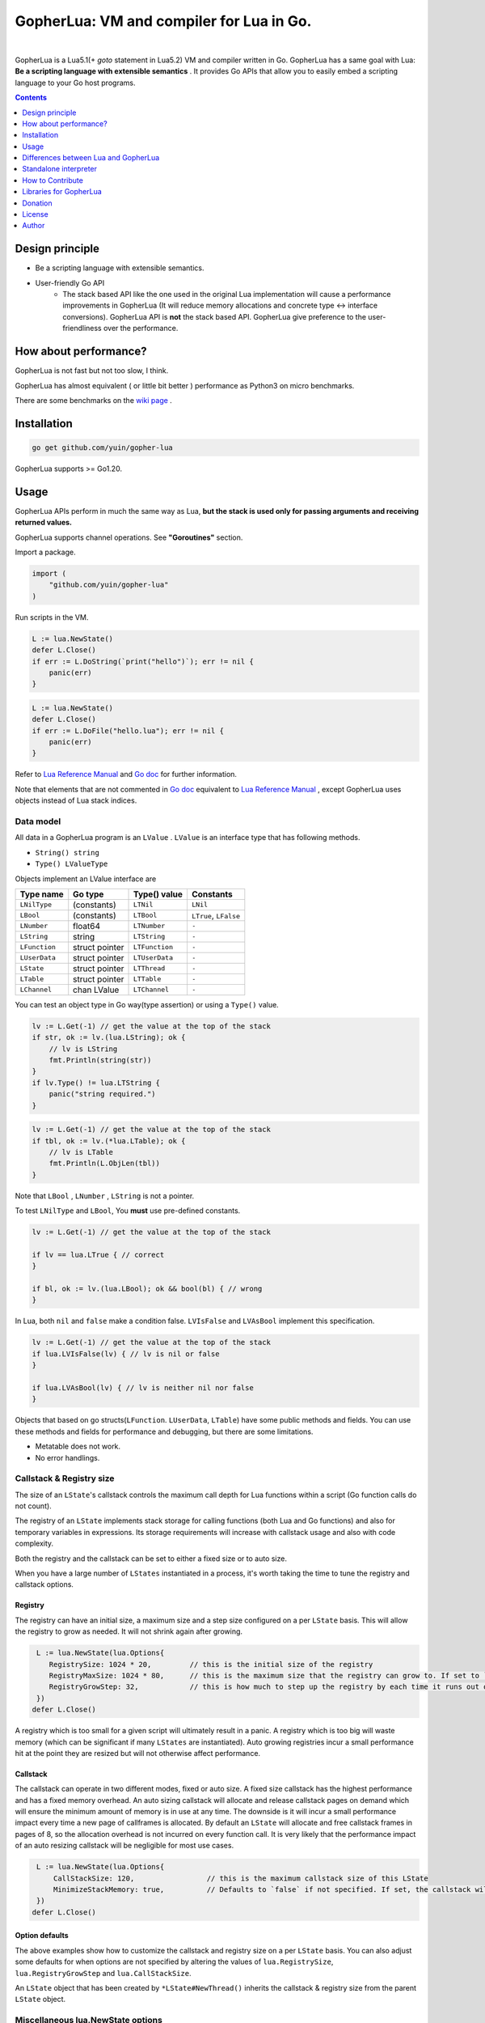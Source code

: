 
===============================================================================
GopherLua: VM and compiler for Lua in Go.
===============================================================================

.. image:: https://pkg.go.dev/badge/github.com/yuin/gopher-lua.svg
    :target: https://pkg.go.dev/github.com/yuin/gopher-lua

.. image:: https://github.com/yuin/gopher-lua/workflows/test/badge.svg?branch=master&event=push
    :target: https://github.com/yuin/gopher-lua/actions?query=workflow:test

.. image:: https://coveralls.io/repos/github/yuin/gopher-lua/badge.svg?branch=master
    :target: https://coveralls.io/github/yuin/gopher-lua

.. image:: https://badges.gitter.im/Join%20Chat.svg
    :alt: Join the chat at https://gitter.im/yuin/gopher-lua
    :target: https://gitter.im/yuin/gopher-lua?utm_source=badge&utm_medium=badge&utm_campaign=pr-badge&utm_content=badge

|


GopherLua is a Lua5.1(+ `goto` statement in Lua5.2) VM and compiler written in Go. GopherLua has a same goal
with Lua: **Be a scripting language with extensible semantics** . It provides
Go APIs that allow you to easily embed a scripting language to your Go host
programs.

.. contents::
   :depth: 1

----------------------------------------------------------------
Design principle
----------------------------------------------------------------

- Be a scripting language with extensible semantics.
- User-friendly Go API
    - The stack based API like the one used in the original Lua
      implementation will cause a performance improvements in GopherLua
      (It will reduce memory allocations and concrete type <-> interface conversions).
      GopherLua API is **not** the stack based API.
      GopherLua give preference to the user-friendliness over the performance.

----------------------------------------------------------------
How about performance?
----------------------------------------------------------------
GopherLua is not fast but not too slow, I think.

GopherLua has almost equivalent ( or little bit better ) performance as Python3 on micro benchmarks.

There are some benchmarks on the `wiki page <https://github.com/yuin/gopher-lua/wiki/Benchmarks>`_ .

----------------------------------------------------------------
Installation
----------------------------------------------------------------

.. code-block:: bash

   go get github.com/yuin/gopher-lua

GopherLua supports >= Go1.20.

----------------------------------------------------------------
Usage
----------------------------------------------------------------
GopherLua APIs perform in much the same way as Lua, **but the stack is used only
for passing arguments and receiving returned values.**

GopherLua supports channel operations. See **"Goroutines"** section.

Import a package.

.. code-block:: go

   import (
       "github.com/yuin/gopher-lua"
   )

Run scripts in the VM.

.. code-block:: go

   L := lua.NewState()
   defer L.Close()
   if err := L.DoString(`print("hello")`); err != nil {
       panic(err)
   }

.. code-block:: go

   L := lua.NewState()
   defer L.Close()
   if err := L.DoFile("hello.lua"); err != nil {
       panic(err)
   }

Refer to `Lua Reference Manual <http://www.lua.org/manual/5.1/>`_ and `Go doc <http://godoc.org/github.com/yuin/gopher-lua>`_ for further information.

Note that elements that are not commented in `Go doc <http://godoc.org/github.com/yuin/gopher-lua>`_ equivalent to `Lua Reference Manual <http://www.lua.org/manual/5.1/>`_ , except GopherLua uses objects instead of Lua stack indices.

~~~~~~~~~~~~~~~~~~~~~~~~~~~~~~~~~~~~~~~~~~~~~~~~~~~~~
Data model
~~~~~~~~~~~~~~~~~~~~~~~~~~~~~~~~~~~~~~~~~~~~~~~~~~~~~
All data in a GopherLua program is an ``LValue`` . ``LValue`` is an interface
type that has following methods.

- ``String() string``
- ``Type() LValueType``


Objects implement an LValue interface are

================ ========================= ================== =======================
 Type name        Go type                   Type() value       Constants
================ ========================= ================== =======================
 ``LNilType``      (constants)              ``LTNil``          ``LNil``
 ``LBool``         (constants)              ``LTBool``         ``LTrue``, ``LFalse``
 ``LNumber``        float64                 ``LTNumber``       ``-``
 ``LString``        string                  ``LTString``       ``-``
 ``LFunction``      struct pointer          ``LTFunction``     ``-``
 ``LUserData``      struct pointer          ``LTUserData``     ``-``
 ``LState``         struct pointer          ``LTThread``       ``-``
 ``LTable``         struct pointer          ``LTTable``        ``-``
 ``LChannel``       chan LValue             ``LTChannel``      ``-``
================ ========================= ================== =======================

You can test an object type in Go way(type assertion) or using a ``Type()`` value.

.. code-block:: go

   lv := L.Get(-1) // get the value at the top of the stack
   if str, ok := lv.(lua.LString); ok {
       // lv is LString
       fmt.Println(string(str))
   }
   if lv.Type() != lua.LTString {
       panic("string required.")
   }

.. code-block:: go

   lv := L.Get(-1) // get the value at the top of the stack
   if tbl, ok := lv.(*lua.LTable); ok {
       // lv is LTable
       fmt.Println(L.ObjLen(tbl))
   }

Note that ``LBool`` , ``LNumber`` , ``LString`` is not a pointer.

To test ``LNilType`` and ``LBool``, You **must** use pre-defined constants.

.. code-block:: go

   lv := L.Get(-1) // get the value at the top of the stack

   if lv == lua.LTrue { // correct
   }

   if bl, ok := lv.(lua.LBool); ok && bool(bl) { // wrong
   }

In Lua, both ``nil`` and ``false`` make a condition false. ``LVIsFalse`` and ``LVAsBool`` implement this specification.

.. code-block:: go

   lv := L.Get(-1) // get the value at the top of the stack
   if lua.LVIsFalse(lv) { // lv is nil or false
   }

   if lua.LVAsBool(lv) { // lv is neither nil nor false
   }

Objects that based on go structs(``LFunction``. ``LUserData``, ``LTable``)
have some public methods and fields. You can use these methods and fields for
performance and debugging, but there are some limitations.

- Metatable does not work.
- No error handlings.

~~~~~~~~~~~~~~~~~~~~~~~~~~~~~~~~~~~~~~~~~~~~~~~~~~~~~
Callstack & Registry size
~~~~~~~~~~~~~~~~~~~~~~~~~~~~~~~~~~~~~~~~~~~~~~~~~~~~~
The size of an ``LState``'s callstack controls the maximum call depth for Lua functions within a script (Go function calls do not count).

The registry of an ``LState`` implements stack storage for calling functions (both Lua and Go functions) and also for temporary variables in expressions. Its storage requirements will increase with callstack usage and also with code complexity.

Both the registry and the callstack can be set to either a fixed size or to auto size.

When you have a large number of ``LStates`` instantiated in a process, it's worth taking the time to tune the registry and callstack options.

+++++++++
Registry
+++++++++

The registry can have an initial size, a maximum size and a step size configured on a per ``LState`` basis. This will allow the registry to grow as needed. It will not shrink again after growing.

.. code-block:: go

    L := lua.NewState(lua.Options{
       RegistrySize: 1024 * 20,         // this is the initial size of the registry
       RegistryMaxSize: 1024 * 80,      // this is the maximum size that the registry can grow to. If set to `0` (the default) then the registry will not auto grow
       RegistryGrowStep: 32,            // this is how much to step up the registry by each time it runs out of space. The default is `32`.
    })
   defer L.Close()

A registry which is too small for a given script will ultimately result in a panic. A registry which is too big will waste memory (which can be significant if many ``LStates`` are instantiated).
Auto growing registries incur a small performance hit at the point they are resized but will not otherwise affect performance.

+++++++++
Callstack
+++++++++

The callstack can operate in two different modes, fixed or auto size.
A fixed size callstack has the highest performance and has a fixed memory overhead.
An auto sizing callstack will allocate and release callstack pages on demand which will ensure the minimum amount of memory is in use at any time. The downside is it will incur a small performance impact every time a new page of callframes is allocated.
By default an ``LState`` will allocate and free callstack frames in pages of 8, so the allocation overhead is not incurred on every function call. It is very likely that the performance impact of an auto resizing callstack will be negligible for most use cases.

.. code-block:: go

    L := lua.NewState(lua.Options{
        CallStackSize: 120,                 // this is the maximum callstack size of this LState
        MinimizeStackMemory: true,          // Defaults to `false` if not specified. If set, the callstack will auto grow and shrink as needed up to a max of `CallStackSize`. If not set, the callstack will be fixed at `CallStackSize`.
    })
   defer L.Close()

++++++++++++++++
Option defaults
++++++++++++++++

The above examples show how to customize the callstack and registry size on a per ``LState`` basis. You can also adjust some defaults for when options are not specified by altering the values of ``lua.RegistrySize``, ``lua.RegistryGrowStep`` and ``lua.CallStackSize``.

An ``LState`` object that has been created by ``*LState#NewThread()`` inherits the callstack & registry size from the parent ``LState`` object.

~~~~~~~~~~~~~~~~~~~~~~~~~~~~~~~~~~~~~~~~~~~~~~~~~~~~~
Miscellaneous lua.NewState options
~~~~~~~~~~~~~~~~~~~~~~~~~~~~~~~~~~~~~~~~~~~~~~~~~~~~~
- **Options.SkipOpenLibs bool(default false)**
    - By default, GopherLua opens all built-in libraries when new LState is created.
    - You can skip this behaviour by setting this to ``true`` .
    - Using the various `OpenXXX(L *LState) int` functions you can open only those libraries that you require, for an example see below.
- **Options.IncludeGoStackTrace bool(default false)**
    - By default, GopherLua does not show Go stack traces when panics occur.
    - You can get Go stack traces by setting this to ``true`` .

~~~~~~~~~~~~~~~~~~~~~~~~~~~~~~~~~~~~~~~~~~~~~~~~~~~~~
API
~~~~~~~~~~~~~~~~~~~~~~~~~~~~~~~~~~~~~~~~~~~~~~~~~~~~~

Refer to `Lua Reference Manual <http://www.lua.org/manual/5.1/>`_ and `Go doc(LState methods) <http://godoc.org/github.com/yuin/gopher-lua>`_ for further information.

+++++++++++++++++++++++++++++++++++++++++
Calling Go from Lua
+++++++++++++++++++++++++++++++++++++++++

.. code-block:: go

   func Double(L *lua.LState) int {
       lv := L.ToInt(1)             /* get argument */
       L.Push(lua.LNumber(lv * 2)) /* push result */
       return 1                     /* number of results */
   }

   func main() {
       L := lua.NewState()
       defer L.Close()
       L.SetGlobal("double", L.NewFunction(Double)) /* Original lua_setglobal uses stack... */
   }

.. code-block:: lua

   print(double(20)) -- > "40"

Any function registered with GopherLua is a ``lua.LGFunction``, defined in ``value.go``

.. code-block:: go

   type LGFunction func(*LState) int

Working with coroutines.

.. code-block:: go

   co, _ := L.NewThread() /* create a new thread */
   fn := L.GetGlobal("coro").(*lua.LFunction) /* get function from lua */
   for {
       st, err, values := L.Resume(co, fn)
       if st == lua.ResumeError {
           fmt.Println("yield break(error)")
           fmt.Println(err.Error())
           break
       }

       for i, lv := range values {
           fmt.Printf("%v : %v\n", i, lv)
       }

       if st == lua.ResumeOK {
           fmt.Println("yield break(ok)")
           break
       }
   }

+++++++++++++++++++++++++++++++++++++++++
Opening a subset of builtin modules
+++++++++++++++++++++++++++++++++++++++++

The following demonstrates how to open a subset of the built-in modules in Lua, say for example to avoid enabling modules with access to local files or system calls.

main.go

.. code-block:: go

    func main() {
        L := lua.NewState(lua.Options{SkipOpenLibs: true})
        defer L.Close()
        for _, pair := range []struct {
            n string
            f lua.LGFunction
        }{
            {lua.LoadLibName, lua.OpenPackage}, // Must be first
            {lua.BaseLibName, lua.OpenBase},
            {lua.TabLibName, lua.OpenTable},
        } {
            if err := L.CallByParam(lua.P{
                Fn:      L.NewFunction(pair.f),
                NRet:    0,
                Protect: true,
            }, lua.LString(pair.n)); err != nil {
                panic(err)
            }
        }
        if err := L.DoFile("main.lua"); err != nil {
            panic(err)
        }
    }

+++++++++++++++++++++++++++++++++++++++++
Creating a module by Go
+++++++++++++++++++++++++++++++++++++++++

mymodule.go

.. code-block:: go

    package mymodule

    import (
        "github.com/yuin/gopher-lua"
    )

    func Loader(L *lua.LState) int {
        // register functions to the table
        mod := L.SetFuncs(L.NewTable(), exports)
        // register other stuff
        L.SetField(mod, "name", lua.LString("value"))

        // returns the module
        L.Push(mod)
        return 1
    }

    var exports = map[string]lua.LGFunction{
        "myfunc": myfunc,
    }

    func myfunc(L *lua.LState) int {
        return 0
    }

mymain.go

.. code-block:: go

    package main

    import (
        "./mymodule"
        "github.com/yuin/gopher-lua"
    )

    func main() {
        L := lua.NewState()
        defer L.Close()
        L.PreloadModule("mymodule", mymodule.Loader)
        if err := L.DoFile("main.lua"); err != nil {
            panic(err)
        }
    }

main.lua

.. code-block:: lua

    local m = require("mymodule")
    m.myfunc()
    print(m.name)


+++++++++++++++++++++++++++++++++++++++++
Calling Lua from Go
+++++++++++++++++++++++++++++++++++++++++

.. code-block:: go

   L := lua.NewState()
   defer L.Close()
   if err := L.DoFile("double.lua"); err != nil {
       panic(err)
   }
   if err := L.CallByParam(lua.P{
       Fn: L.GetGlobal("double"),
       NRet: 1,
       Protect: true,
       }, lua.LNumber(10)); err != nil {
       panic(err)
   }
   ret := L.Get(-1) // returned value
   L.Pop(1)  // remove received value

If ``Protect`` is false, GopherLua will panic instead of returning an ``error`` value.

+++++++++++++++++++++++++++++++++++++++++
User-Defined types
+++++++++++++++++++++++++++++++++++++++++
You can extend GopherLua with new types written in Go.
``LUserData`` is provided for this purpose.

.. code-block:: go

    type Person struct {
        Name string
    }

    const luaPersonTypeName = "person"

    // Registers my person type to given L.
    func registerPersonType(L *lua.LState) {
        mt := L.NewTypeMetatable(luaPersonTypeName)
        L.SetGlobal("person", mt)
        // static attributes
        L.SetField(mt, "new", L.NewFunction(newPerson))
        // methods
        L.SetField(mt, "__index", L.SetFuncs(L.NewTable(), personMethods))
    }

    // Constructor
    func newPerson(L *lua.LState) int {
        person := &Person{L.CheckString(1)}
        ud := L.NewUserData()
        ud.Value = person
        L.SetMetatable(ud, L.GetTypeMetatable(luaPersonTypeName))
        L.Push(ud)
        return 1
    }

    // Checks whether the first lua argument is a *LUserData with *Person and returns this *Person.
    func checkPerson(L *lua.LState) *Person {
        ud := L.CheckUserData(1)
        if v, ok := ud.Value.(*Person); ok {
            return v
        }
        L.ArgError(1, "person expected")
        return nil
    }

    var personMethods = map[string]lua.LGFunction{
        "name": personGetSetName,
    }

    // Getter and setter for the Person#Name
    func personGetSetName(L *lua.LState) int {
        p := checkPerson(L)
        if L.GetTop() == 2 {
            p.Name = L.CheckString(2)
            return 0
        }
        L.Push(lua.LString(p.Name))
        return 1
    }

    func main() {
        L := lua.NewState()
        defer L.Close()
        registerPersonType(L)
        if err := L.DoString(`
            p = person.new("Steeve")
            print(p:name()) -- "Steeve"
            p:name("Alice")
            print(p:name()) -- "Alice"
        `); err != nil {
            panic(err)
        }
    }

+++++++++++++++++++++++++++++++++++++++++
Terminating a running LState
+++++++++++++++++++++++++++++++++++++++++
GopherLua supports the `Go Concurrency Patterns: Context <https://blog.golang.org/context>`_ .


.. code-block:: go

    L := lua.NewState()
    defer L.Close()
    ctx, cancel := context.WithTimeout(context.Background(), 1*time.Second)
    defer cancel()
    // set the context to our LState
    L.SetContext(ctx)
    err := L.DoString(`
      local clock = os.clock
      function sleep(n)  -- seconds
        local t0 = clock()
        while clock() - t0 <= n do end
      end
      sleep(3)
    `)
    // err.Error() contains "context deadline exceeded"

With coroutines

.. code-block:: go

	L := lua.NewState()
	defer L.Close()
	ctx, cancel := context.WithCancel(context.Background())
	L.SetContext(ctx)
	defer cancel()
	L.DoString(`
	    function coro()
		  local i = 0
		  while true do
		    coroutine.yield(i)
			i = i+1
		  end
		  return i
	    end
	`)
	co, cocancel := L.NewThread()
	defer cocancel()
	fn := L.GetGlobal("coro").(*LFunction)

	_, err, values := L.Resume(co, fn) // err is nil

	cancel() // cancel the parent context

	_, err, values = L.Resume(co, fn) // err is NOT nil : child context was canceled

**Note that using a context causes performance degradation.**

.. code-block::

    time ./glua-with-context.exe fib.lua
    9227465
    0.01s user 0.11s system 1% cpu 7.505 total

    time ./glua-without-context.exe fib.lua
    9227465
    0.01s user 0.01s system 0% cpu 5.306 total

+++++++++++++++++++++++++++++++++++++++++
Sharing Lua byte code between LStates
+++++++++++++++++++++++++++++++++++++++++
Calling ``DoFile`` will load a Lua script, compile it to byte code and run the byte code in a ``LState``.

If you have multiple ``LStates`` which are all required to run the same script, you can share the byte code between them,
which will save on memory.
Sharing byte code is safe as it is read only and cannot be altered by lua scripts.

.. code-block:: go

    // CompileLua reads the passed lua file from disk and compiles it.
    func CompileLua(filePath string) (*lua.FunctionProto, error) {
        file, err := os.Open(filePath)
        defer file.Close()
        if err != nil {
            return nil, err
        }
        reader := bufio.NewReader(file)
        chunk, err := parse.Parse(reader, filePath)
        if err != nil {
            return nil, err
        }
        proto, err := lua.Compile(chunk, filePath)
        if err != nil {
            return nil, err
        }
        return proto, nil
    }

    // DoCompiledFile takes a FunctionProto, as returned by CompileLua, and runs it in the LState. It is equivalent
    // to calling DoFile on the LState with the original source file.
    func DoCompiledFile(L *lua.LState, proto *lua.FunctionProto) error {
        lfunc := L.NewFunctionFromProto(proto)
        L.Push(lfunc)
        return L.PCall(0, lua.MultRet, nil)
    }

    // Example shows how to share the compiled byte code from a lua script between multiple VMs.
    func Example() {
        codeToShare := CompileLua("mylua.lua")
        a := lua.NewState()
        b := lua.NewState()
        c := lua.NewState()
        DoCompiledFile(a, codeToShare)
        DoCompiledFile(b, codeToShare)
        DoCompiledFile(c, codeToShare)
    }

+++++++++++++++++++++++++++++++++++++++++
Goroutines
+++++++++++++++++++++++++++++++++++++++++
The ``LState`` is not goroutine-safe. It is recommended to use one LState per goroutine and communicate between goroutines by using channels.

Channels are represented by ``channel`` objects in GopherLua. And a ``channel`` table provides functions for performing channel operations.

Some objects can not be sent over channels due to having non-goroutine-safe objects inside itself.

- a thread(state)
- a function
- an userdata
- a table with a metatable

You **must not** send these objects from Go APIs to channels.



.. code-block:: go

    func receiver(ch, quit chan lua.LValue) {
        L := lua.NewState()
        defer L.Close()
        L.SetGlobal("ch", lua.LChannel(ch))
        L.SetGlobal("quit", lua.LChannel(quit))
        if err := L.DoString(`
        local exit = false
        while not exit do
          channel.select(
            {"|<-", ch, function(ok, v)
              if not ok then
                print("channel closed")
                exit = true
              else
                print("received:", v)
              end
            end},
            {"|<-", quit, function(ok, v)
                print("quit")
                exit = true
            end}
          )
        end
      `); err != nil {
            panic(err)
        }
    }

    func sender(ch, quit chan lua.LValue) {
        L := lua.NewState()
        defer L.Close()
        L.SetGlobal("ch", lua.LChannel(ch))
        L.SetGlobal("quit", lua.LChannel(quit))
        if err := L.DoString(`
        ch:send("1")
        ch:send("2")
      `); err != nil {
            panic(err)
        }
        ch <- lua.LString("3")
        quit <- lua.LTrue
    }

    func main() {
        ch := make(chan lua.LValue)
        quit := make(chan lua.LValue)
        go receiver(ch, quit)
        go sender(ch, quit)
        time.Sleep(3 * time.Second)
    }

'''''''''''''''
Go API
'''''''''''''''

``ToChannel``, ``CheckChannel``, ``OptChannel`` are available.

Refer to `Go doc(LState methods) <http://godoc.org/github.com/yuin/gopher-lua>`_ for further information.

'''''''''''''''
Lua API
'''''''''''''''

- **channel.make([buf:int]) -> ch:channel**
    - Create new channel that has a buffer size of ``buf``. By default, ``buf`` is 0.

- **channel.select(case:table [, case:table, case:table ...]) -> {index:int, recv:any, ok}**
    - Same as the ``select`` statement in Go. It returns the index of the chosen case and, if that
      case was a receive operation, the value received and a boolean indicating whether the channel has been closed.
    - ``case`` is a table that outlined below.
        - receiving: `{"|<-", ch:channel [, handler:func(ok, data:any)]}`
        - sending: `{"<-|", ch:channel, data:any [, handler:func(data:any)]}`
        - default: `{"default" [, handler:func()]}`

``channel.select`` examples:

.. code-block:: lua

    local idx, recv, ok = channel.select(
      {"|<-", ch1},
      {"|<-", ch2}
    )
    if not ok then
        print("closed")
    elseif idx == 1 then -- received from ch1
        print(recv)
    elseif idx == 2 then -- received from ch2
        print(recv)
    end

.. code-block:: lua

    channel.select(
      {"|<-", ch1, function(ok, data)
        print(ok, data)
      end},
      {"<-|", ch2, "value", function(data)
        print(data)
      end},
      {"default", function()
        print("default action")
      end}
    )

- **channel:send(data:any)**
    - Send ``data`` over the channel.
- **channel:receive() -> ok:bool, data:any**
    - Receive some data over the channel.
- **channel:close()**
    - Close the channel.

''''''''''''''''''''''''''''''
The LState pool pattern
''''''''''''''''''''''''''''''
To create per-thread LState instances, You can use the ``sync.Pool`` like mechanism.

.. code-block:: go

    type lStatePool struct {
        m     sync.Mutex
        saved []*lua.LState
    }

    func (pl *lStatePool) Get() *lua.LState {
        pl.m.Lock()
        defer pl.m.Unlock()
        n := len(pl.saved)
        if n == 0 {
            return pl.New()
        }
        x := pl.saved[n-1]
        pl.saved = pl.saved[0 : n-1]
        return x
    }

    func (pl *lStatePool) New() *lua.LState {
        L := lua.NewState()
        // setting the L up here.
        // load scripts, set global variables, share channels, etc...
        return L
    }

    func (pl *lStatePool) Put(L *lua.LState) {
        pl.m.Lock()
        defer pl.m.Unlock()
        pl.saved = append(pl.saved, L)
    }

    func (pl *lStatePool) Shutdown() {
        for _, L := range pl.saved {
            L.Close()
        }
    }

    // Global LState pool
    var luaPool = &lStatePool{
        saved: make([]*lua.LState, 0, 4),
    }

Now, you can get per-thread LState objects from the ``luaPool`` .

.. code-block:: go

    func MyWorker() {
       L := luaPool.Get()
       defer luaPool.Put(L)
       /* your code here */
    }

    func main() {
        defer luaPool.Shutdown()
        go MyWorker()
        go MyWorker()
        /* etc... */
    }


----------------------------------------------------------------
Differences between Lua and GopherLua
----------------------------------------------------------------
~~~~~~~~~~~~~~~~~~~~~~~~~~~~~~~~~~~~~~~~~~~~~~~~~~~~~
Goroutines
~~~~~~~~~~~~~~~~~~~~~~~~~~~~~~~~~~~~~~~~~~~~~~~~~~~~~

- GopherLua supports channel operations.
    - GopherLua has a type named ``channel``.
    - The ``channel`` table provides functions for performing channel operations.

~~~~~~~~~~~~~~~~~~~~~~~~~~~~~~~~~~~~~~~~~~~~~~~~~~~~~
Unsupported functions
~~~~~~~~~~~~~~~~~~~~~~~~~~~~~~~~~~~~~~~~~~~~~~~~~~~~~

- ``string.dump``
- ``os.setlocale``
- ``lua_Debug.namewhat``
- ``package.loadlib``
- debug hooks

~~~~~~~~~~~~~~~~~~~~~~~~~~~~~~~~~~~~~~~~~~~~~~~~~~~~~
Miscellaneous notes
~~~~~~~~~~~~~~~~~~~~~~~~~~~~~~~~~~~~~~~~~~~~~~~~~~~~~

- ``collectgarbage`` does not take any arguments and runs the garbage collector for the entire Go program.
- ``file:setvbuf`` does not support a line buffering.
- Daylight saving time is not supported.
- GopherLua has a function to set an environment variable : ``os.setenv(name, value)``
- GopherLua support ``goto`` and ``::label::`` statement in Lua5.2.
    - `goto` is a keyword and not a valid variable name.

----------------------------------------------------------------
Standalone interpreter
----------------------------------------------------------------
Lua has an interpreter called ``lua`` . GopherLua has an interpreter called ``glua`` .

.. code-block:: bash

   go get github.com/yuin/gopher-lua/cmd/glua

``glua`` has same options as ``lua`` .

----------------------------------------------------------------
How to Contribute
----------------------------------------------------------------
See `Guidlines for contributors <https://github.com/yuin/gopher-lua/tree/master/.github/CONTRIBUTING.md>`_ .

----------------------------------------------------------------
Libraries for GopherLua
----------------------------------------------------------------

- `gopher-luar <https://github.com/layeh/gopher-luar>`_ : Simplifies data passing to and from gopher-lua
- `gluamapper <https://github.com/yuin/gluamapper>`_ : Mapping a Lua table to a Go struct
- `gluare <https://github.com/yuin/gluare>`_ : Regular expressions for gopher-lua
- `gluahttp <https://github.com/cjoudrey/gluahttp>`_ : HTTP request module for gopher-lua
- `gopher-json <https://github.com/layeh/gopher-json>`_ : A simple JSON encoder/decoder for gopher-lua
- `gluayaml <https://github.com/kohkimakimoto/gluayaml>`_ : Yaml parser for gopher-lua
- `glua-lfs <https://github.com/layeh/gopher-lfs>`_ : Partially implements the luafilesystem module for gopher-lua
- `gluaurl <https://github.com/cjoudrey/gluaurl>`_ : A url parser/builder module for gopher-lua
- `gluahttpscrape <https://github.com/felipejfc/gluahttpscrape>`_ : A simple HTML scraper module for gopher-lua
- `gluaxmlpath <https://github.com/ailncode/gluaxmlpath>`_ : An xmlpath module for gopher-lua
- `gmoonscript <https://github.com/rucuriousyet/gmoonscript>`_ : Moonscript Compiler for the Gopher Lua VM
- `loguago <https://github.com/rucuriousyet/loguago>`_ : Zerolog wrapper for Gopher-Lua
- `gluacrypto <https://github.com/tengattack/gluacrypto>`_ : A native Go implementation of crypto library for the GopherLua VM.
- `gluasql <https://github.com/tengattack/gluasql>`_ : A native Go implementation of SQL client for the GopherLua VM.
- `purr <https://github.com/leyafo/purr>`_ : A http mock testing tool.
- `vadv/gopher-lua-libs <https://github.com/vadv/gopher-lua-libs>`_ : Some usefull libraries for GopherLua VM.
- `gluasocket <https://gitlab.com/megalithic-llc/gluasocket>`_ : A native Go implementation of LuaSocket for the GopherLua VM.
- `glua-async <https://github.com/CuberL/glua-async>`_ : An async/await implement for gopher-lua.
- `gopherlua-debugger <https://github.com/edolphin-ydf/gopherlua-debugger>`_ : A debugger for gopher-lua
- `gluamahonia <https://github.com/super1207/gluamahonia>`_ : An encoding converter for gopher-lua
----------------------------------------------------------------
Donation
----------------------------------------------------------------

BTC: 1NEDSyUmo4SMTDP83JJQSWi1MvQUGGNMZB

----------------------------------------------------------------
License
----------------------------------------------------------------
MIT

----------------------------------------------------------------
Author
----------------------------------------------------------------
Yusuke Inuzuka
